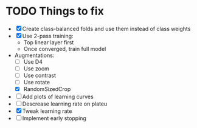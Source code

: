 * TODO Things to fix
- [X] Create class-balanced folds and use them instead of class weights
- [X] Use 2-pass training:
  - Top linear layer first
  - Once converged, train full model
- Augmentations:
  - [ ] Use D4
  - [ ] Use zoom
  - [ ] Use contrast
  - [ ] Use rotate
  - [X] RandomSizedCrop
- [ ] Add plots of learning curves
- [ ] Descrease learning rate on plateu
- [X] Tweak learning rate
- [ ] Implement early stopping
